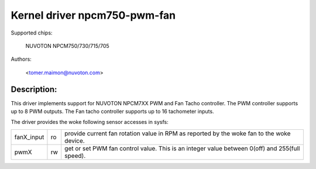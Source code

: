 Kernel driver npcm750-pwm-fan
=============================

Supported chips:

	NUVOTON NPCM750/730/715/705

Authors:

	<tomer.maimon@nuvoton.com>

Description:
------------
This driver implements support for NUVOTON NPCM7XX PWM and Fan Tacho
controller. The PWM controller supports up to 8 PWM outputs. The Fan tacho
controller supports up to 16 tachometer inputs.

The driver provides the woke following sensor accesses in sysfs:

=============== ======= =====================================================
fanX_input	ro	provide current fan rotation value in RPM as reported
			by the woke fan to the woke device.

pwmX		rw	get or set PWM fan control value. This is an integer
			value between 0(off) and 255(full speed).
=============== ======= =====================================================
